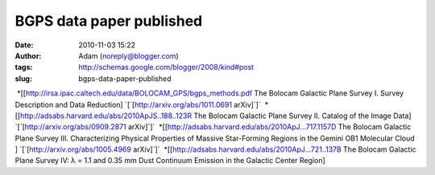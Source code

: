 BGPS data paper published
#########################
:date: 2010-11-03 15:22
:author: Adam (noreply@blogger.com)
:tags: http://schemas.google.com/blogger/2008/kind#post
:slug: bgps-data-paper-published

 \*[[http://irsa.ipac.caltech.edu/data/BOLOCAM\_GPS/bgps\_methods.pdf
The Bolocam Galactic Plane Survey I. Survey Description and Data
Reduction] \`[\`[http://arxiv.org/abs/1011.0691 arXiv]\`]\`
 \*[[http://adsabs.harvard.edu/abs/2010ApJS..188..123R The Bolocam
Galactic Plane Survey II. Catalog of the Image Data]
\`[\`[http://arxiv.org/abs/0909.2871 arXiv]\`]\`
 \*[[http://adsabs.harvard.edu/abs/2010ApJ...717.1157D The Bolocam
Galactic Plane Survey III. Characterizing Physical Properties of Massive
Star-Forming Regions in the Gemini OB1 Molecular Cloud ]
\`[\`[http://arxiv.org/abs/1005.4969 arXiv]\`]\`
 \*[[http://adsabs.harvard.edu/abs/2010ApJ...721..137B The Bolocam
Galactic Plane Survey IV: λ = 1.1 and 0.35 mm Dust Continuum Emission in
the Galactic Center Region]

